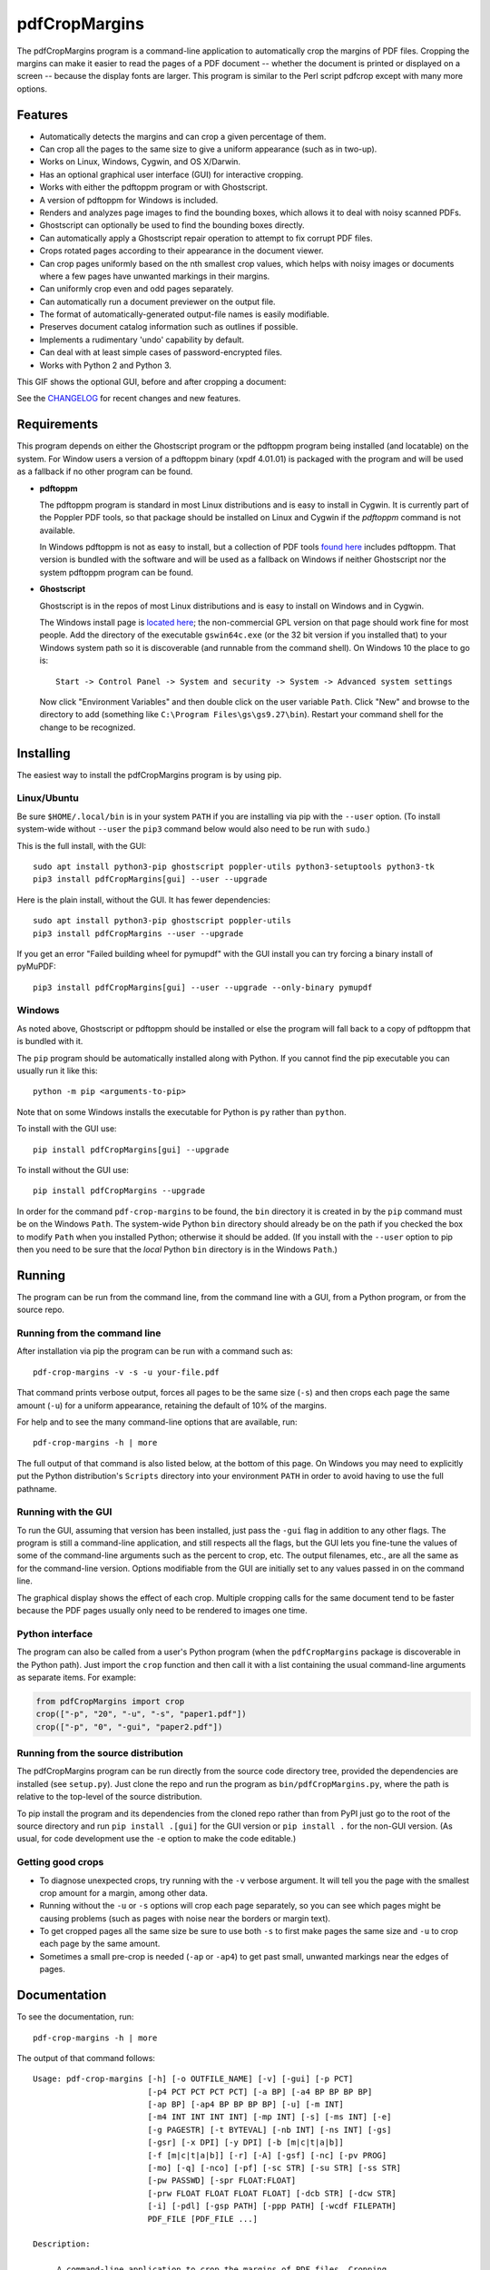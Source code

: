 ==============
pdfCropMargins
==============

The pdfCropMargins program is a command-line application to automatically crop
the margins of PDF files.  Cropping the margins can make it easier to read the
pages of a PDF document -- whether the document is printed or displayed on a
screen -- because the display fonts are larger.  This program is similar to the
Perl script pdfcrop except with many more options.

Features
========

- Automatically detects the margins and can crop a given percentage of them.
- Can crop all the pages to the same size to give a uniform appearance (such as
  in two-up).
- Works on Linux, Windows, Cygwin, and OS X/Darwin.
- Has an optional graphical user interface (GUI) for interactive cropping.
- Works with either the pdftoppm program or with Ghostscript.
- A version of pdftoppm for Windows is included.
- Renders and analyzes page images to find the bounding boxes, which allows it
  to deal with noisy scanned PDFs.
- Ghostscript can optionally be used to find the bounding boxes directly.
- Can automatically apply a Ghostscript repair operation to attempt to fix
  corrupt PDF files.
- Crops rotated pages according to their appearance in the document viewer.
- Can crop pages uniformly based on the nth smallest crop values, which helps
  with noisy images or documents where a few pages have unwanted markings in
  their margins.
- Can uniformly crop even and odd pages separately.
- Can automatically run a document previewer on the output file.
- The format of automatically-generated output-file names is easily
  modifiable.
- Preserves document catalog information such as outlines if possible.
- Implements a rudimentary 'undo' capability by default. 
- Can deal with at least simple cases of password-encrypted files.
- Works with Python 2 and Python 3.

This GIF shows the optional GUI, before and after cropping a document:

.. image:: https://user-images.githubusercontent.com/1791335/63413846-9c9e3400-c3c8-11e9-90f5-6e429ae2d74b.gif
    :width: 350px
    :align: center
    :alt: [GIF of pdfCropMargins]

See the `CHANGELOG
<https://github.com/abarker/pdfCropMargins/blob/master/CHANGELOG.rst>`_ for
recent changes and new features.

Requirements
============

This program depends on either the Ghostscript program or the pdftoppm program
being installed (and locatable) on the system.  For Window users a version of a
pdftoppm binary (xpdf 4.01.01) is packaged with the program and will be used as
a fallback if no other program can be found.
 
*  **pdftoppm**

   The pdftoppm program is standard in most Linux distributions and is easy to
   install in Cygwin.  It is currently part of the Poppler PDF tools, so that
   package should be installed on Linux and Cygwin if the `pdftoppm` command
   is not available.

   In Windows pdftoppm is not as easy to install, but a collection of PDF tools
   `found here <http://www.foolabs.com/xpdf/download.html>`_ includes pdftoppm.
   That version is bundled with the software and will be used as a fallback on
   Windows if neither Ghostscript nor the system pdftoppm program can be
   found.

*  **Ghostscript**

   Ghostscript is in the repos of most Linux distributions and is easy to
   install on Windows and in Cygwin.
   
   The Windows install page is `located here
   <http://www.ghostscript.com/download/gsdnld.html>`_; the non-commercial GPL
   version on that page should work fine for most people.  Add the directory of
   the executable ``gswin64c.exe`` (or the 32 bit version if you installed
   that) to your Windows system path so it is discoverable (and runnable from
   the command shell).  On Windows 10 the place to go is:: 

      Start -> Control Panel -> System and security -> System -> Advanced system settings

   Now click "Environment Variables" and then double click on the user variable
   ``Path``.  Click "New" and browse to the directory to add (something like
   ``C:\Program Files\gs\gs9.27\bin``).  Restart your command shell for the
   change to be recognized.
   
Installing 
==========

The easiest way to install the pdfCropMargins program is by using pip.

Linux/Ubuntu
------------

Be sure ``$HOME/.local/bin`` is in your system ``PATH`` if you are installing
via pip with the ``--user`` option.  (To install system-wide without ``--user``
the ``pip3`` command below would also need to be run with ``sudo``.)

This is the full install, with the GUI::

   sudo apt install python3-pip ghostscript poppler-utils python3-setuptools python3-tk
   pip3 install pdfCropMargins[gui] --user --upgrade

Here is the plain install, without the GUI.  It has fewer dependencies::

   sudo apt install python3-pip ghostscript poppler-utils
   pip3 install pdfCropMargins --user --upgrade

If you get an error "Failed building wheel for pymupdf" with the GUI install
you can try forcing a binary install of pyMuPDF::

   pip3 install pdfCropMargins[gui] --user --upgrade --only-binary pymupdf

Windows
-------

As noted above, Ghostscript or pdftoppm should be installed or else the program
will fall back to a copy of pdftoppm that is bundled with it.

The ``pip`` program should be automatically installed along with Python.  If
you cannot find the pip executable you can usually run it like this::

   python -m pip <arguments-to-pip>

Note that on some Windows installs the executable for Python is ``py`` rather
than ``python``.

To install with the GUI use::

   pip install pdfCropMargins[gui] --upgrade

To install without the GUI use::

   pip install pdfCropMargins --upgrade

In order for the command ``pdf-crop-margins`` to be found, the ``bin``
directory it is created in by the ``pip`` command must be on the Windows
``Path``.  The system-wide Python ``bin`` directory should already be on the
path if you checked the box to modify ``Path`` when you installed Python;
otherwise it should be added.  (If you install with the ``--user`` option to
pip then you need to be sure that the *local* Python ``bin`` directory is in
the Windows ``Path``.)

Running
=======

The program can be run from the command line, from the command line with a GUI,
from a Python program, or from the source repo.

Running from the command line
-----------------------------

After installation via pip the program can be run with a command such as::

   pdf-crop-margins -v -s -u your-file.pdf

That command prints verbose output, forces all pages to be the same size
(``-s``) and then crops each page the same amount (``-u``) for a uniform
appearance, retaining the default of 10% of the margins.

For help and to see the many command-line options that are available, run::

   pdf-crop-margins -h | more

The full output of that command is also listed below, at the bottom of this
page.  On Windows you may need to explicitly put the Python distribution's
``Scripts`` directory into your environment ``PATH`` in order to avoid having
to use the full pathname.

Running with the GUI
--------------------

To run the GUI, assuming that version has been installed, just pass the ``-gui``
flag in addition to any other flags.  The program is still a command-line
application, and still respects all the flags, but the GUI lets you fine-tune
the values of some of the command-line arguments such as the percent to crop,
etc.  The output filenames, etc., are all the same as for the command-line
version.  Options modifiable from the GUI are initially set to any values
passed in on the command line.

The graphical display shows the effect of each crop.  Multiple cropping calls
for the same document tend to be faster because the PDF pages usually only need
to be rendered to images one time.

Python interface
----------------

The program can also be called from a user's Python program (when the
``pdfCropMargins`` package is discoverable in the Python path).  Just import the
``crop`` function and then call it with a list containing the usual command-line
arguments as separate items.  For example:
  
.. code-block:: python

   from pdfCropMargins import crop
   crop(["-p", "20", "-u", "-s", "paper1.pdf"])
   crop(["-p", "0", "-gui", "paper2.pdf"])

Running from the source distribution
------------------------------------

The pdfCropMargins program can be run directly from the source code directory
tree, provided the dependencies are installed (see ``setup.py``).  Just clone the
repo and run the program as ``bin/pdfCropMargins.py``, where the path is
relative to the top-level of the source distribution.

To pip install the program and its dependencies from the cloned repo rather
than from PyPI just go to the root of the source directory and run ``pip install
.[gui]`` for the GUI version or ``pip install .`` for the non-GUI version.  (As
usual, for code development use the ``-e`` option to make the code editable.)

Getting good crops
------------------

* To diagnose unexpected crops, try running with the ``-v`` verbose argument.
  It will tell you the page with the smallest crop amount for a margin, among
  other data.

* Running without the ``-u`` or ``-s`` options will crop each page separately,
  so you can see which pages might be causing problems (such as pages with
  noise near the borders or margin text).

* To get cropped pages all the same size be sure to use both ``-s`` to first
  make pages the same size and ``-u`` to crop each page by the same amount.

* Sometimes a small pre-crop is needed (``-ap`` or ``-ap4``) to get past small,
  unwanted markings near the edges of pages.

Documentation
=============

.. In vim use this to get output:
       :read !pdf-crop-margins -h

To see the documentation, run::

   pdf-crop-margins -h | more

The output of that command follows::

   Usage: pdf-crop-margins [-h] [-o OUTFILE_NAME] [-v] [-gui] [-p PCT]
                           [-p4 PCT PCT PCT PCT] [-a BP] [-a4 BP BP BP BP]
                           [-ap BP] [-ap4 BP BP BP BP] [-u] [-m INT]
                           [-m4 INT INT INT INT] [-mp INT] [-s] [-ms INT] [-e]
                           [-g PAGESTR] [-t BYTEVAL] [-nb INT] [-ns INT] [-gs]
                           [-gsr] [-x DPI] [-y DPI] [-b [m|c|t|a|b]]
                           [-f [m|c|t|a|b]] [-r] [-A] [-gsf] [-nc] [-pv PROG]
                           [-mo] [-q] [-nco] [-pf] [-sc STR] [-su STR] [-ss STR]
                           [-pw PASSWD] [-spr FLOAT:FLOAT]
                           [-prw FLOAT FLOAT FLOAT FLOAT] [-dcb STR] [-dcw STR]
                           [-i] [-pdl] [-gsp PATH] [-ppp PATH] [-wcdf FILEPATH]
                           PDF_FILE [PDF_FILE ...]
   
   Description:
   
        A command-line application to crop the margins of PDF files. Cropping
        the margins can make it easier to read the pages of a PDF document --
        whether the document is printed or displayed on a screen -- because the
        display fonts are larger. Margin-cropping is also sometimes useful when
        a PDF file is included in a document as a graphic.
   
        By default 10% of the existing margins will be retained; the rest will
        be eliminated. There are many options which can be set, however,
        including the percentage of existing margins to retain.
   
        Here is a simple example of cropping a file named document.pdf and
        writing the cropped output-document to a file named
        croppedDocument.pdf:
   
           pdf-crop-margins document.pdf -o croppedDocument.pdf
   
        If no destination is provided a filename will be automatically
        generated from the name of the source file (see below).
   
        The pdfCropMargins program works by changing the page sizes which are
        stored in the PDF file (and are interpreted by programs like Acrobat
        Reader). Both the CropBox and the MediaBox are set to the newly-
        computed cropped size. After this the view of the document in most
        programs will be the new, cropped view.
   
        When cropping a file not produced by the pdfCropMargins program the
        default is also to save the intersection of the MediaBox and any
        existing CropBox in the ArtBox. This saves the "usual" view of the
        original document in programs like Acrobat Reader. Subsequent crops of
        a file produced by pdfCropMargins do not by default alter the ArtBox.
        This allows for an approximate "restore to original margin-sizes"
        option ('--restore') which simply copies the saved values back to the
        MarginBox and CropBox. Note, though, that this assumes the ArtBox is
        unused (it is rarely used, and this feature can be turned off with the
        -A option).
   
        These defaults are designed to reduce the number of copies of a
        document which need to be saved. This is especially useful if
        annotations, highlighting, etc., are added to the document. If a
        document is cropped twice with this program it still stores the
        original margin settings. At least an approximate version of the
        original document's margin-formatting can be recovered by using the '--
        restore' option. Programs which change the "Producer" string in the PDF
        may interfere with this feature.
   
        Below are several examples using more of the command-line options, each
        applied to an input file called doc.pdf. The output filename is
        unspecified in most of these examples, so the program will
        automatically generate the filename (or an output filename can always
        be explicitly provided with '-o'):
   
        1) Crop doc.pdf so that all the pages are set to the same size and the
        cropping amount is uniform across all the pages (this gives a nice two-up
        appearance).  The default of retaining 10% of the existing margins is
        used.  Note carefully that '-u' only makes the amount to be cropped uniform
        for each page; if the pages do not have the same size to begin with they
        will not have the same size afterward unless the '-s' option is also used.
   
           pdf-crop-margins -u -s doc.pdf
   
        2) Crop each page of doc.pdf individually (i.e., not uniformly), keeping 50%
        of the existing margins.
   
           pdf-crop-margins -p 50 doc.pdf
   
        3) Crop doc.pdf uniformly, keeping 50% of the left margin, 20% of the bottom
        margin, 40% of the right margin, and 10% of the top margin.
   
           pdf-crop-margins -u -p4 50 20 40 10 doc.pdf
   
        4) Crop doc.pdf retaining 20% of the margins, and then reduce the right page
        margins only by an absolute 12 points.
   
           pdf-crop-margins -p 20 -a4 0 0 12 0 doc.pdf
   
        5) Add a constant 5bp around the bare bounding boxes on all pages (note the
        negative value passed to the `-a` option, which adds space rather than
        removing it).
   
           pdf-crop-margins -p 0 -a -5 doc.pdf
   
        6) Pre-crop the document by 5bp on each side before computing the bounding
        boxes.  Then crop retaining 50% of the computed margins.  This can be
        useful for difficult documents such as scanned books with page-edge noise
        or other "features" inside the current margins.
   
           pdf-crop-margins -ap 5 -p 50 doc.pdf
   
        7) Crop doc.pdf, re-naming the cropped output file doc.pdf and backing
        up the original file in a file named backup_doc.pdf.
   
           pdf-crop-margins -mo -pf -su "backup" doc.pdf
   
        8) Crop the margins of doc.pdf to 120% of their original size, increasing the
        margins.  Use Ghostscript to find the bounding boxes (in general this can
        often be faster if Ghostscript is available and no rendering operations are
        needed).
   
           pdf-crop-margins -p 120 -gs doc.pdf
   
        9) Crop the margins of doc.pdf ignoring the 10 largest margins on each edge
        (over the whole document).  This is especially good for noisy documents
        where all the pages have very similar margins, or when you want to ignore
        marginal annotations which only occur on a few pages.
   
           pdf-crop-margins -m 10 doc.pdf
   
        10) Crop doc.pdf, launch the acroread viewer on the cropped output, and then
        query as to whether or not to rename the cropped file doc.pdf and back up
        the original file as doc_uncropped.pdf.
   
           pdf-crop-margins -mo -q doc.pdf
   
        11) Crop pages 1-100 of doc.pdf, cropping all even pages uniformly and all odd
        pages uniformly.
   
           pdf-crop-margins -g 1-100 -e doc.pdf
   
        12) Try to restore doc.pdf to its original margins, assuming it was cropped
        with pdfCropMargins previously.  Note that the default output filename is
        still named doc_cropped.pdf, even though it is the recovered file.
   
           pdf-crop-margins -r doc.pdf
   
        There are many different ways to use this program. After finding a
        method which works well for a particular task or workflow pattern it is
        often convenient to make a simple shell script (batch file) which
        invokes the program with those particular options and settings. Simple
        template scripts for Bash and Windows are packaged with the program, in
        the bin directory. The program can also be called from a user's Python
        program (when discoverable in the Python path) by using code such as
   
           from pdfCropMargins import crop
           crop(["-p", "20", "-u", "-s", "paper.pdf"])
   
        When printing a document with closely-cropped pages it may be necessary
        to use options such as "Fit to Printable Area". It may also be
        necessary to fine-tune the size of the retained margins if the edges of
        the text are being cut off.
   
        Sometimes a PDF file is corrupted or non-standard to the point where
        the routines used by this program raise an error and exit. In that case
        it can sometimes help to repair the PDF file before attempting to crop
        it. If it is readable by Ghostscript then the following command will
        often repair it sufficiently:
   
           gs -o repaired.pdf -sDEVICE=pdfwrite -dPDFSETTINGS=/prepress corrupted.pdf
   
        This command can also be used to convert some PostScript (.ps) files to
        PDF. In Windows the executable would be something like "gswin32c.exe"
        rather than "gs". The option '--gsFix' (or '-gsf') will automatically
        attempt to apply this fix, provided Ghostscript is available. See the
        description of that option for more information.
   
        The pdfCropMargins program handles rotated pages (such as pages in
        landscape mode versus portrait mode) as follows. All rotated pages are
        un-rotated as soon as they are read in. All the cropping is then
        calculated. Finally, as the crops are applied to the pages, the
        rotation is re-applied. This may give unexpected results in documents
        which mix pages at different rotations, especially with the '--uniform'
        or '--samePageSize' options. The arguments of all the options which
        take four arguments, one for each margin, are shifted so the left,
        bottom, right, and top margins correspond to the screen appearance
        (regardless of any internal rotation).
   
        All the command-line options to pdfCropMargins are described below. The
        following definition is useful in precisely defining what several of
        the options do. Let the delta values be the absolute reduction lengths,
        in points, which are applied to each original page to get the final
        cropped page. There is a delta value for each margin, on each page. In
        the usual case where all the margin sizes decrease, all the deltas are
        positive. A delta value can, however, be negative (when percentRetain >
        100 or when a negative absolute offset is used). When a delta value is
        negative the corresponding margin size will increase.
      
   
   Positional arguments:
   
     PDF_FILE              The pathname of the PDF file to crop. Use quotes
                           around any file or directory name which contains a
                           space. If no filename is given for the cropped PDF
                           output file via the '-o' flag then a default output
                           filename will be generated. By default it is the same
                           as the source filename except that the suffix ".pdf"
                           is replaced by "_cropped.pdf", overwriting by default
                           if the file already exists. The file will be written
                           to the working directory at the time when the program
                           was run. If the input file has no extension or has an
                           extension other than '.pdf' or '.PDF' then the suffix
                           '.pdf' will be appended to the existing (possibly-
                           null) extension. Globbing of wildcards is performed on
                           Windows systems.
   
   
   Optional arguments:
   
     -h, --help            Show this help message and exit.
   
     -o OUTFILE_NAME, --outfile OUTFILE_NAME
                           An optional argument specifying the pathname of a file
                           that the cropped output document should be written to.
                           By default any existing file with the same name will
                           be silently overwritten. If this option is not given
                           the program will generate an output filename from the
                           input filename. (By default "_cropped" is appended to
                           the input filename before the file extension. If the
                           extension is not '.pdf' or '.PDF' then '.pdf' is
                           appended to the extension). Globbing of wildcards is
                           performed on Windows systems.
   
     -v, --verbose         Print more information about the program's actions and
                           progress. Without this switch only warning and error
                           messages are printed to the screen.
   
     -gui, --gui           Run the graphical user interface. This mode allows you
                           to interactively preview and test different cropping
                           options without having to recalculate the bounding
                           boxes each time (which can be slow). All the usual
                           command-line options to the program are still
                           respected. Clicking the 'Crop' button in the GUI crops
                           with the current settings, writing out a cropped PDF
                           file to the same filename that the command-line
                           version would write to. Note that successive changes
                           to the margins in the GUI are not cumulative: settings
                           are always applied to the original document as it was
                           passed in to the program. The 'Original' button
                           reverts the display back to that original version.
   
     -p PCT, --percentRetain PCT
                           Set the percent of margin space to retain in the
                           image. This is a percentage of the original margin
                           space. By default the percent value is set to 10.
                           Setting the percentage to 0 gives a tight bounding
                           box. Percent values greater than 100 increase the
                           margin sizes from their original sizes, and negative
                           values decrease the margins even more than a tight
                           bounding box.
   
     -p4 PCT PCT PCT PCT, -pppp PCT PCT PCT PCT, --percentRetain4 PCT PCT PCT PCT
                           Set the percent of margin space to retain in the
                           image, individually for the left, bottom, right, and
                           top margins, respectively. The four arguments should
                           be percent values.
   
     -a BP, --absoluteOffset BP
                           Decrease each margin size by an absolute floating
                           point offset value, to be subtracted from each
                           margin's size after the 'percentRetain' option is
                           applied. The units are big points, bp, which is the
                           unit used in PDF files. There are 72 bp in an inch. A
                           single bp is approximately equal to a TeX point, pt
                           (with 72.27pt in an inch). Negative values are
                           allowed; positive numbers always decrease the margin
                           size and negative numbers always increase it. Absolute
                           offsets are always applied after any percentage change
                           operations.
   
     -a4 BP BP BP BP, -aaaa BP BP BP BP, --absoluteOffset4 BP BP BP BP
                           Decrease the margin sizes individually with four
                           absolute offset values. The four floating point
                           arguments should be the left, bottom, right, and top
                           offset values, respectively. See the '--
                           absoluteOffset' option for information on the
                           units.
   
     -ap BP, --absolutePreCrop BP
                           This option is like '--absoluteOffset' except that it
                           is applied before any bounding box calculations (or
                           any other operations). The argument is the same, in
                           units of bp. All successive operations are then
                           relative to this pre-crop box, considered to be the
                           full-page box. Note that since this absolute crop is
                           applied before any bounding boxes are computed it is
                           relative to the original full-page boxes of the
                           document (unlike 'absoluteOffset', which is a crop
                           relative to the newly-cropped margin after
                           'percentRetain' is applied). As a consequence, the
                           number of points may need to be larger than what would
                           work for 'absoluteOffset'. This option can be used to
                           ignore text and markings out at the edge of the
                           margins by cropping it out before the bounding boxes
                           are calculated.
   
     -ap4 BP BP BP BP, --absolutePreCrop4 BP BP BP BP
                           This is the same as '--absolutePreCrop' except that
                           four separate arguments can be given. The four
                           floating point arguments should be the left, bottom,
                           right, and top absolute pre-crop values,
                           respectively.
   
     -u, --uniform         Crop all the pages uniformly. This forces the
                           magnitude of margin-cropping (absolute, not relative)
                           to be the same on each page. This option is applied
                           after all the delta values have been calculated for
                           each page, individually. Then all the left-margin
                           delta values, for each page, are set to the smallest
                           left-margin delta value over every page. The bottom,
                           right, and top margins are processed similarly. Note
                           that this effectively adds some margin space (relative
                           to the margins obtained by cropping pages
                           individually) to some of the pages. If the pages of
                           the original document are all the same size then the
                           cropped pages will again all be the same size. The '--
                           samePageSize' option can be used in combination with
                           this option to force all pages to be the same size
                           after cropping.
   
     -m INT, --uniformOrderStat INT
                           Choosing this option implies the '--uniform' option,
                           but the smallest delta value over all the pages is no
                           longer chosen. Instead, for each margin the nth
                           smallest delta value (with n numbered starting at
                           zero) is chosen over all the pages. The argument is
                           the integer n, for example '-m 4'. Choosing n to be
                           half the number of pages gives the median delta value.
                           This option is useful for cropping noisy scanned PDFs
                           which have a common margin size on most of the pages,
                           or for ignoring annotations which only appear in the
                           margins of a few pages. This option essentially causes
                           the program to ignores the n largest tight-crop
                           margins when computing common delta values over all
                           the pages. Increasing n always either increases the
                           cropping amount or leaves it unchanged. Some trial-
                           and-error may be needed to choose the best number.
                           Using '-m 1' tends to work well with arXiv papers
                           (which have a date in the margin of the first
                           page).
   
     -m4 INT INT INT INT, -mmmm INT INT INT INT, --uniformOrderStat4 INT INT INT INT
                           This option is the same as '--uniformOrderStat' (or
                           '-m') except that separate values are specified for
                           each margin individually. The margins are ordered as
                           left, bottom, right, and top.
   
     -mp INT, --uniformOrderPercent INT
                           This option is the same as '--uniformOrderStat' except
                           that the order number n is automatically set to a
                           given percentage of the number of pages which are set
                           to be cropped (either the full number or the ones set
                           with '--pages'). This option overrides '--
                           uniformOrderStat' if both are set. The argument is a
                           float percent value; rounding is done to get the final
                           order-number. Setting the percent to 0 is equivalent
                           to n=1, setting the percent to 100 is equivalent to
                           setting n to the full number of pages, and setting the
                           percent to 50 gives the median (for odd numbers of
                           pages).
   
     -s, --samePageSize    Set all the page sizes to be equal. This option only
                           has an effect when the page sizes are different. The
                           pages sizes are set to the size of the union of all
                           the page regions, i.e., to the smallest bounding box
                           which contains all the pages. This operation is always
                           done before any others (except '--absolutePreCrop').
                           The cropping is then done as usual, but note that any
                           margin percentages (such as for '--percentRetain') are
                           now relative to this new, possibly larger, page size.
                           The resulting pages are still cropped independently by
                           default, and will not necessarily all have the same
                           size unless '--uniform' is also selected to force the
                           cropping amounts to be the same for each page. If
                           pages are selected with '--pages' then this option is
                           only applied to those selected pages.
   
     -ms INT, --samePageSizeOrderStat INT
                           Choosing this option implies the '--samePageSize'
                           option, but the calculations for each edge of the
                           smallest bounding box ignore the largest (or smallest
                           for left and bottom edges) n values. The argument is
                           the nonnegative number n. Each edge is calculated
                           independently. This is an order statistic for
                           selecting the uniform size to make the pages. Note
                           that this will cut off parts of some pages if n>0.
   
     -e, --evenodd         Crop all the odd pages uniformly, and all the even
                           pages uniformly. The largest amount of cropping that
                           works for all the pages in each group is chosen. If
                           the '--uniform' ('-u') option is simultaneously set
                           then the vertical cropping will be uniform over all
                           the pages and only the horizontal cropping will differ
                           between even and odd pages.
   
     -g PAGESTR, -pg PAGESTR, --pages PAGESTR
                           Apply the cropping operation only to the selected
                           pages. The argument should be a list of the usual form
                           such as "2-4,5,9,20-30". The page-numbering is assumed
                           to start at 1. Ordering in the argument list is
                           unimportant, negative ranges are ignored, and pages
                           falling outside the document are ignored. Note that
                           restore information is always saved for all the pages
                           (in the ArtBox) unless '--noundosave' is selected.
   
     -t BYTEVAL, --threshold BYTEVAL
                           Set the threshold for determining what is background
                           space (white). The value can be from 0 to 255, with
                           191 the default (75 percent). This option may not be
                           available for some configurations since the PDF must
                           be internally rendered as an image of pixels. In
                           particular, it is ignored when '--gsBbox' is selected.
                           Any pixel value over the threshold is considered to be
                           background (white), and any value below it is
                           considered to be text (black). Lowering the value
                           should tend to make the bounding boxes smaller. The
                           threshold may need to be lowered, for example, for
                           scanned images with greyish backgrounds. For pages
                           with dark backgrounds and light text a negative
                           threshold can be passed. Then the absolute value is
                           used as the threshold but the test is modified to
                           consider pixel values greater than or equal to the
                           threshold to be background.
   
     -nb INT, --numBlurs INT
                           When PDF files are explicitly rendered to image files,
                           apply a blur operation to the resulting images this
                           many times. This can be useful for noisy images.
   
     -ns INT, --numSmooths INT
                           When PDF files are explicitly rendered to image files,
                           apply a smoothing operation to the resulting images
                           this many times. This can be useful for noisy
                           images.
   
     -gs, --gsBbox         Use Ghostscript to find the bounding boxes for the
                           pages. The alternative is to explicitly render the PDF
                           pages to image files and calculate bounding boxes from
                           the images. This method tends to be much faster, but
                           it does not work with scanned PDF documents. It also
                           does not allow for choosing the threshold value,
                           applying blurs, etc. Any resolution options are passed
                           to the Ghostscript bbox device. This option requires
                           that Ghostscript be available in the PATH as
                           "gswin32c.exe" or "gswin64c.exe" on Windows, or as
                           "gs" on Linux. When this option is set the PIL image
                           library for Python is not required.
   
     -gsr, --gsRender      Use Ghostscript to render the PDF pages to images. By
                           default the pdftoppm program will be preferred for the
                           rendering, if it is found. Note that this option has
                           no effect if '--gsBbox' is chosen, since then no
                           explicit rendering is done.
   
     -x DPI, --resX DPI    The x-resolution in dots per inch to use when the
                           image is rendered to find the bounding boxes. The
                           default is 150. Higher values produce more precise
                           bounding boxes.
   
     -y DPI, --resY DPI    The y-resolution in dots per inch to use when the
                           image is rendered to find the bounding boxes. The
                           default is 150. Higher values produce more precise
                           bounding boxes.
   
     -b [m|c|t|a|b], --boxesToSet [m|c|t|a|b]
                           By default the pdfCropMargins program sets both the
                           MediaBox and the CropBox for each page of the cropped
                           PDF document to the new, cropped page size. This
                           default setting is usually sufficient, but this option
                           can be used to select different PDF boxes to set. The
                           option takes one argument, which is the first letter
                           (lowercase) of a type of box. The choices are MediaBox
                           (m), CropBox (c), TrimBox (t), ArtBox (a), and
                           BleedBox (b). This option overrides the default and
                           can be repeated multiple times to set several box
                           types.
   
     -f [m|c|t|a|b], --fullPageBox [m|c|t|a|b]
                           By default the program first (before any cropping is
                           calculated) sets the MediaBox and CropBox of each page
                           in (a copy of) the document to the intersection of its
                           previous MediaBox and CropBox. This ensures that the
                           cropping is relative to the usual document-view in
                           programs like Acrobat Reader. This essentially defines
                           what is assumed to be the full size of pages in the
                           document, and all cropping is then performed relative
                           to that full-page size. This option can be used to
                           alternately use the MediaBox, the CropBox, the
                           TrimBox, the ArtBox, or the BleedBox in defining the
                           full-page size. The option takes one argument, which
                           is the first letter (lowercase) of the type of box to
                           use. If the option is repeated then the intersection
                           of all the box arguments is used. Only one choice is
                           allowed in combination with the '-gs' option since
                           Ghostscript does its own internal rendering when
                           finding bounding boxes. The default with '-gs' is the
                           CropBox.
   
     -r, --restore         This is a simple undo operation which essentially
                           undoes all the crops ever made by pdfCropMargins and
                           returns to the original margins (provided no other
                           program modified the Producer metadata or ArtBoxes).
                           By default, whenever this program crops a file for the
                           first time it saves the MediaBox intersected with the
                           CropBox as the new ArtBox (since the ArtBox is rarely
                           used). The Producer metadata is checked to see if this
                           was the first time. If so, the ArtBox for each page is
                           simply copied to the MediaBox and the CropBox for the
                           page. This restores the earlier view of the document,
                           such as in Acrobat Reader (but does not completely
                           restore the previous condition in cases where the
                           MediaBox and CropBox differed or the ArtBox had a
                           previous value). Any options such as '-u', '-p', and
                           '-a' which do not make sense in a restore operation
                           are ignored. Note that as far as default filenames the
                           operation is treated as just another crop operation
                           (the default-generated output filename still has a
                           "_cropped.pdf" suffix). The '--modifyOriginal' option
                           (or its query variant) can be used with this option.
                           Saving in the ArtBoxes can be disabled by using the '
                           --noundosave' option.
   
     -A, --noundosave      Do not save any restore data in the ArtBox. This
                           option will need to be selected if the document
                           actually uses the ArtBox for anything important (which
                           is rare). Note that the '--restore' operation will not
                           work correctly for the cropped document if this option
                           is included in the cropping command. (The program does
                           not currently check for this when doing a restore.)
   
     -gsf, --gsFix         Attempt to repair the input PDF file with Ghostscript
                           before it is read-in with PyPdf. This requires that
                           Ghostscript be available. (See the general description
                           text above for the actual command that is run.) This
                           can also be used to automatically convert some
                           PostScript files (.ps) to PDF for cropping. The
                           repaired PDF is written to a temporary file; the
                           original PDF file is not modified. The original
                           filename is treated as usual as far as automatic name-
                           generation, the '--modify-original' option, and so
                           forth. This option is often helpful if the program
                           hangs or raises an error due to a corrupted PDF file.
                           Note that when re-cropping a file already cropped by
                           pdfCropMargins this option is probably not necessary,
                           and if it is used in a re-crop (at least with current
                           versions of Ghostscript) it will reset the Producer
                           metadata which the pdfCropMargins program uses to tell
                           if the file was already cropped by the program (so the
                           '--restore' option will not work in combination with
                           this option). This option is not recommended as
                           something to use by default unless you encounter many
                           corrupted PDF files and do not need to restore back to
                           the original margins.
   
     -nc, --noclobber      Never overwrite an existing file as the output
                           file.
   
     -pv PROG, --preview PROG
                           Run a PDF viewer on the cropped PDF output. The viewer
                           process is run in the background. The viewer is
                           launched after pdfCropMargins has finished all the
                           other options. The only exception is when the '--
                           queryModifyOriginal' option is also selected. In that
                           case the viewer is launched before the query so that
                           the user can look at the output before deciding
                           whether or not to modify the original. (Note that
                           answering 'y' will then move the file out from under
                           the running viewer; close and re-open the file before
                           adding annotations, highlighting, etc.) The single
                           argument should be the path of the executable file or
                           script to run the chosen viewer. The viewer is assumed
                           to take exactly one argument, a PDF filename. For
                           example, on Linux the Acrobat Reader could be chosen
                           with /usr/bin/acroread or, if it is in the PATH,
                           simply acroread. A shell script or batch file wrapper
                           can be used to set any additional options for the
                           viewer.
   
     -mo, --modifyOriginal
                           This option moves (renames) the original file to a
                           backup filename and then moves the cropped file to the
                           original filename. Thus it effectively modifies the
                           original file and makes a backup copy of the original,
                           unmodified file. The backup filename for the original
                           document is always generated from the original
                           filename; any prefix or suffix which would be added by
                           the program to generate a filename (by default a
                           "_cropped" suffix) is modified accordingly (by default
                           to "_uncropped"). The '--usePrefix', '--
                           stringUncropped', and '--stringSeparator' options can
                           all be used to customize the generated backup
                           filename. This operation is performed last, so if a
                           previous operation fails the original document will be
                           unchanged. Be warned that running pdfCropMargins twice
                           on the same source filename will modify the original
                           file; the '-noclobberOriginal' option can be used to
                           avoid this.
   
     -q, --queryModifyOriginal
                           This option selects the '--modifyOriginal' option, but
                           queries the user about whether to actually do the
                           final move operation. This works well with the '--
                           preview' option: if the preview looks good you can opt
                           to modify the original file (keeping a copy of the
                           original). If you decline then the files are not
                           swapped (and are just as if the '--modifyOriginal'
                           option had not been set).
   
     -nco, --noclobberOriginal
                           If the '--modifyOriginal' option is selected, do not
                           ever overwrite an existing file as the backup copy for
                           the original file. This essentially does the move
                           operations for the '--modifyOriginal' option in
                           noclobber mode, and prints a warning if it fails. On
                           failure the result is exactly as if the '--
                           modifyOriginal' option had not been selected. This
                           option is redundant if the ordinary '--noclobber'
                           option is also set.
   
     -pf, --usePrefix      Prepend a prefix-string when generating default file
                           names rather than appending a suffix-string. The same
                           string value is used, either the default or the one
                           set via the '--stringCropped' or '--stringUncropped'
                           option. With the default values for the other options
                           and no output file specified, this option causes the
                           cropped output for the input file "document.pdf" to be
                           written to the file named "cropped_document.pdf"
                           (instead of to the default filename
                           "document_cropped.pdf").
   
     -sc STR, --stringCropped STR
                           This option can be used to set the string which will
                           be appended (or prepended) to the document filename
                           when automatically generating the output filename for
                           a cropped file. The default value is "cropped".
   
     -su STR, --stringUncropped STR
                           This option can be used to set the string which will
                           be appended (or prepended) to the document filename
                           when automatically generating the output filename for
                           the original, uncropped file. The default value is
                           "uncropped".
   
     -ss STR, --stringSeparator STR
                           This option can be used to set the separator string
                           which will be used when appending or prependeding
                           string values to automatically generate filenames. The
                           default value is "_".
   
     -pw PASSWD, --password PASSWD
                           Specify a password to be used to decrypt an encrypted
                           PDF file. Note that decrypting with an empty password
                           is always tried, so this option is only needed for
                           non-empty passwords. The resulting cropped file will
                           not be encrypted, so use caution if important data is
                           involved.
   
     -spr FLOAT:FLOAT, --setPageRatios FLOAT:FLOAT
                           Force all the cropped page ratios to equal the given
                           ratio. All crops are calculated and applied as usual,
                           but either the left and right margins will be
                           increased equally or else the top and bottom margins
                           will be increased equally in order to make the ratio
                           of width to height equal the set value. Margins are
                           only ever increased. The format for the ratio is
                           either a string width-to-height ratio such as '4.5:3'
                           or else a floating point number like '0.75' which is
                           the width divided by the height. This option can be
                           useful in some PDF viewers.
   
     -prw FLOAT FLOAT FLOAT FLOAT, --pageRatioWeights FLOAT FLOAT FLOAT FLOAT
                           This option weights any whitespace added by the '--
                           setPageRatios' argument. It takes four weight
                           arguments, one per margin. The four floating point
                           arguments should be the left, bottom, right, and top
                           weights, respectively. The weights determine what
                           proportion of the total height(width) increase
                           necessary to achieve the target page ratio is added to
                           the corresponding margin. All weights must be greater
                           than zero.
   
     -dcb STR, --docCatBlacklist STR
                           Data associated with the full document, such as
                           outlines, bookmarks, and modes, is saved in the
                           document catalog of the PDF file. By default it is all
                           copied over to the cropped document if possible (with
                           some exceptions, e.g., "/Pages" will be modified by
                           cropping). If this is not wanted, or if it causes
                           problems for a document, this option specifies a
                           blacklist of document catalog items that will never be
                           copied. The arguments should be passed as a single,
                           quoted, whitespace-separated string, for example
                           "/Outlines /PageMode /OpenAction". The special value
                           "ALL" blacklists everything. An empty string
                           blacklists nothing, and is the default. As an example,
                           it can be useful to blacklist "/OpenAction" if on
                           opening the PDF it does something like zooming which
                           is not desired. Blacklisting `/PageMode` can also be
                           useful to, for example, not open the outline by
                           default. Running in verbose mode '-v' will show which
                           document catalog items are and are not being copied
                           for a document.
   
     -dcw STR, --docCatWhitelist STR
                           See the '--docCatBlacklist' option. This is just a
                           whitelist that essentially works the same way. The
                           whitelist takes precedence over the blacklist. It
                           specifies a list of items which will always be copied
                           over even if they are in the blacklist. Useful
                           combined with setting the blacklist to "ALL" if you
                           only want one or two of the items. The default value
                           is the empty string, which whitelists nothing and so
                           only the blacklist is used. Setting to "ALL"
                           guarantees that everything possible is copied over.
   
     -i, --showImages      When explicitly rendering PDF files to image files,
                           display the inverse image files that are used to find
                           the bounding boxes. Useful for debugging and for
                           choosing some of the other parameters (such as the
                           threshold). This option requires a default external
                           viewer program selected by the Pillow image
                           manipulation package (xv on Unix, and usually Paint on
                           Windows).
   
     -pdl, --pdftoppmLocal
                           Use a locally-packaged pdftoppm executable rather than
                           the system version. This option is only available on
                           Windows machines; it is ignored otherwise. By default
                           the first pdftoppm executable found in the directories
                           in the PATH environment variable is used. On Windows
                           the program will revert to this option if PDF image-
                           rendering is required and no system pdftoppm or
                           Ghostscript executable can be found. The locally-
                           packaged pdftoppm executable is a few years old, but
                           for page-cropping it only needs to get the margins
                           right.
   
     -gsp PATH, --ghostscriptPath PATH
                           Pass in a pathname to the ghostscript executable that
                           the program should use. No globbing is done. Useful
                           when the program is in a nonstandard location.
   
     -ppp PATH, --pdftoppmPath PATH
                           Pass in a pathname to the pdftoppm executable that the
                           program should use. No globbing is done. Useful when
                           the program is in a nonstandard location.
   
     -wcdf FILEPATH, --writeCropDataToFile FILEPATH
                           Write out the calculated list of crops to the file
                           with the filename that is passed in and exit. Mostly
                           used for automated testing and debugging.
   
   
   The pdfCropMargins program is Copyright (c) 2014 by Allen Barker.
   Released under the GNU GPL license, version 3 or later.
   
